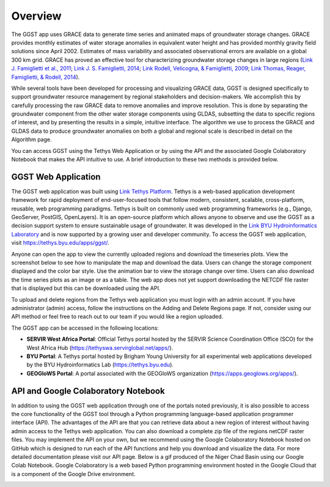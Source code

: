 .. raw:: html
   :file: translate.html

**Overview**
===========
The GGST app uses GRACE data to generate time series and animated maps of groundwater storage changes. GRACE provides monthly estimates of water storage anomalies in equivalent water height and has provided monthly gravity field solutions since April 2002. Estimates of mass variability and associated observational errors are available on a global 300 km grid. GRACE has proved an effective tool for characterizing groundwater storage changes in large regions (`Link J. Famiglietti et al., 2011 <https://agupubs.onlinelibrary.wiley.com/doi/full/10.1029/2010GL046442>`_; `Link J. S. Famiglietti, 2014 <https://www.nature.com/articles/nclimate2425>`_; `Link Rodell, Velicogna, & Famiglietti, 2009 <https://www.nature.com/articles/nature08238>`_; `Link Thomas, Reager, Famiglietti, & Rodell, 2014 <https://agupubs.onlinelibrary.wiley.com/doi/full/10.1002/2014GL059323>`_).

While several tools have been developed for processing and visualizing GRACE data, GGST is designed specifically to support groundwater resource management by regional stakeholders and decision-makers. We accomplish this by carefully processing the raw GRACE data to remove anomalies and improve resolution. This is done by separating the groundwater component from the other water storage components using GLDAS, subsetting the data to specific regions of interest, and by presenting the results in a simple, intuitive interface. The algorithm we use to process the GRACE and GLDAS data to produce groundwater anomalies on both a global and regional scale is described in detail on the Algorithm page.

You can access GGST using the Tethys Web Application or by using the API and the associated Google Colaboratory Notebook that makes the API intuitive to use. A brief introduction to these two methods is provided below.

**GGST Web Application**
---------------------
The GGST web application was built using `Link Tethys Platform <https://www.tethysplatform.org>`_. Tethys is a web-based application development framework for rapid deployment of end-user-focused tools that follow modern, consistent, scalable, cross-platform, reusable, web programming paradigms. Tethys is built on commonly used web programming frameworks (e.g., Django, GeoServer, PostGIS, OpenLayers). It is an open-source platform which allows anyone to observe and use the GGST as a decision support system to ensure sustainable usage of groundwater. It was developed in the `Link BYU Hydroinformatics Laboratory <https://hydroinformatics.byu.edu/>`_ and is now supported by a growing user and developer community. To access the GGST web application, visit https://tethys.byu.edu/apps/ggst/.

Anyone can open the app to view the currently uploaded regions and download the timeseries plots. View the screenshot below to see how to manipulate the map and download the data. Users can change the storage component displayed and the color bar style. Use the animation bar to view the storage change over time. Users can also download the time series plots as an image or as a table. The web app does not yet support downloading the NETCDF file raster that is displayed but this can be downloaded using the API.


.. image:: images-overview/GGST_Tethys_MapViewer.png
   :scale: 50%

To upload and delete regions from the Tethys web application you must login with an admin account. If you have administrator (admin) access, follow the instructions on the Adding and Delete Regions page. If not, consider using our API method or feel free to reach out to our team if you would like a region uploaded.

The GGST app can be accessed in the following locations:

* **SERVIR West Africa Portal**: Official Tethys portal hosted by the SERVIR Science Coordination Office (SCO) for the West Africa Hub (https://tethyswa.servirglobal.net/apps/).
* **BYU Portal**: A Tethys portal hosted by Brigham Young University for all experimental web applications developed by the BYU Hydroinformatics Lab (https://tethys.byu.edu).
* **GEOGloWS Portal**: A portal associated with the GEOGloWS organization (https://apps.geoglows.org/apps/).

**API and Google Colaboratory Notebook**
--------------------------------
In addition to using the GGST web application through one of the portals noted previously, it is also possible to access the core functionality of the GGST tool through a Python programming language-based application programmer interface (API). The advantages of the API are that you can retrieve data about a new region of interest without having admin access to the Tethys web application. You can also download a complete zip file of the regions netCDF raster files. You may implement the API on your own, but we recommend using the Google Colaboratory Notebook hosted on GitHub which is designed to run each of the API functions and help you download and visualize the data. For more detailed documentation please visit our API page. Below is a gif produced of the Niger Chad Basin using our Google Colab Notebook. Google Colaboratory is a web based Python programming environment hosted in the Google Cloud that is a component of the Google Drive environment.

.. image:: images-overview/Chad_animation.gif







